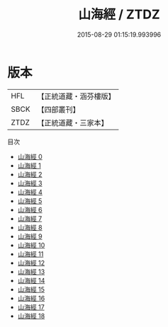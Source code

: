 #+TITLE: 山海經 / ZTDZ

#+DATE: 2015-08-29 01:15:19.993996
* 版本
 |       HFL|【正統道藏・涵芬樓版】|
 |      SBCK|【四部叢刊】  |
 |      ZTDZ|【正統道藏・三家本】|
目次
 - [[file:KR5d0054_000.txt][山海經 0]]
 - [[file:KR5d0054_001.txt][山海經 1]]
 - [[file:KR5d0054_002.txt][山海經 2]]
 - [[file:KR5d0054_003.txt][山海經 3]]
 - [[file:KR5d0054_004.txt][山海經 4]]
 - [[file:KR5d0054_005.txt][山海經 5]]
 - [[file:KR5d0054_006.txt][山海經 6]]
 - [[file:KR5d0054_007.txt][山海經 7]]
 - [[file:KR5d0054_008.txt][山海經 8]]
 - [[file:KR5d0054_009.txt][山海經 9]]
 - [[file:KR5d0054_010.txt][山海經 10]]
 - [[file:KR5d0054_011.txt][山海經 11]]
 - [[file:KR5d0054_012.txt][山海經 12]]
 - [[file:KR5d0054_013.txt][山海經 13]]
 - [[file:KR5d0054_014.txt][山海經 14]]
 - [[file:KR5d0054_015.txt][山海經 15]]
 - [[file:KR5d0054_016.txt][山海經 16]]
 - [[file:KR5d0054_017.txt][山海經 17]]
 - [[file:KR5d0054_018.txt][山海經 18]]
